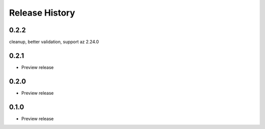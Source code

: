.. :changelog:

Release History
===============

0.2.2
++++++
cleanup, better validation, support az 2.24.0

0.2.1
++++++
* Preview release

0.2.0
++++++
* Preview release

0.1.0
++++++
* Preview release
